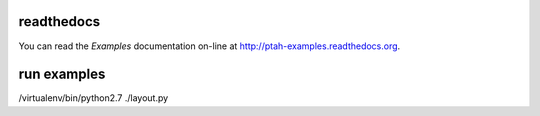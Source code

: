 readthedocs
------------

You can read the `Examples` documentation on-line at 
`http://ptah-examples.readthedocs.org <http://ptah-examples.readthedocs.org/en/latest/index.html>`_.

run examples
------------

/virtualenv/bin/python2.7 ./layout.py
